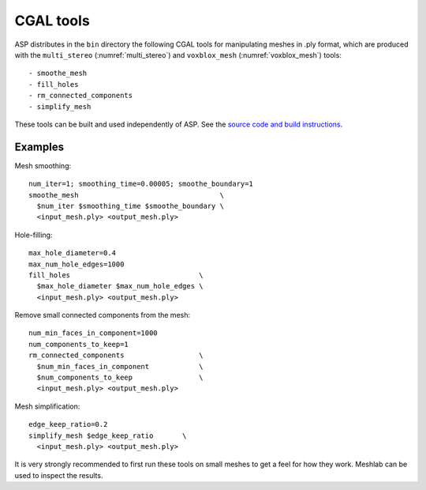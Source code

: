 .. _cgal_tools:

CGAL tools
----------

ASP distributes in the ``bin`` directory the following CGAL tools for
manipulating meshes in .ply format, which are produced with the
``multi_stereo`` (:numref:`multi_stereo`) and ``voxblox_mesh``
(:numref:`voxblox_mesh`) tools::

- smoothe_mesh
- fill_holes
- rm_connected_components
- simplify_mesh

These tools can be built and used independently of ASP. See the
`source code and build instructions
<https://github.com/oleg-alexandrov/cgal_tools>`_.

Examples
~~~~~~~~
Mesh smoothing::

    num_iter=1; smoothing_time=0.00005; smoothe_boundary=1
    smoothe_mesh                                  \
      $num_iter $smoothing_time $smoothe_boundary \
      <input_mesh.ply> <output_mesh.ply>

Hole-filling::

    max_hole_diameter=0.4
    max_num_hole_edges=1000
    fill_holes                               \
      $max_hole_diameter $max_num_hole_edges \
      <input_mesh.ply> <output_mesh.ply>

Remove small connected components from the mesh::

    num_min_faces_in_component=1000
    num_components_to_keep=1
    rm_connected_components                  \
      $num_min_faces_in_component            \
      $num_components_to_keep                \
      <input_mesh.ply> <output_mesh.ply>

Mesh simplification::

    edge_keep_ratio=0.2
    simplify_mesh $edge_keep_ratio       \
      <input_mesh.ply> <output_mesh.ply>

It is very strongly recommended to first run these tools on small
meshes to get a feel for how they work. Meshlab can be used
to inspect the results.


